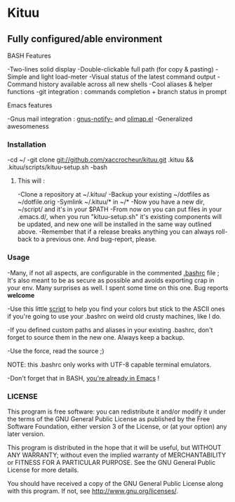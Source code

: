 * Kituu

**  Fully configured/able environment

**** BASH Features
    -Two-lines solid display
    -Double-clickable full path (for copy & pasting)
    -Simple and light load-meter
    -Visual status of the latest command output
    -Command history available across all new shells
    -Cool aliases & helper functions
    -git integration : commands completion + branch status in prompt

**** Emacs features
    -Gnus mail integration : [[file:.emacs.d/lisp/gnus-notify-.el::%3B%3B%20gnus-notify.el%20---%20use%20the%20modeline%20to%20indicate%20groups%20with%20new%20messages][gnus-notify-]] and [[file:.emacs.d/lisp/olimap.el][olimap.el]]
    -Generalized awesomeness


*** Installation
    -cd ~/
    -git clone git://github.com/xaccrocheur/kituu.git .kituu && .kituu/scripts/kituu-setup.sh
    -bash

***** This will :
    -Clone a repository at ~/.kituu/
    -Backup your existing ~/dotfiles as ~/dotfile.orig
    -Symlink ~/.kituu/* in ~/*
    -Now you have a new dir, ~/script/ and it's in your $PATH
    -From now on you can put files in your .emacs.d/, when you run "kituu-setup.sh" it's existing components will be updated, and new one will be installed in the same way outlined above.
    -Remember that if a release breaks anything you can always roll-back to a previous one. And bug-report, please.

*** Usage
    -Many, if not all aspects, are configurable in the commented [[https://github.com/xaccrocheur/kituu/blob/master/.bashrc][.bashrc]] file ; It's also meant to be as secure as possible and avoids exporting crap in your env. Many surprises as well. I spent some time on this one. Bug reports *welcome*

    -Use this little [[file:scripts/list-shell-colours.sh][script]] to help you find your colors but stick to the ASCII ones if you're going to use your .bashrc on weird old crusty machines, like I do.

    -If you defined custom paths and aliases in your existing .bashrc, don't forget to source them in the new one. Always keep a backup.

    -Use the force, read the source ;)

    NOTE: this .bashrc only works with UTF-8 capable terminal emulators.

    -Don't forget that in BASH, [[http://www.catonmat.net/blog/bash-emacs-editing-mode-cheat-sheet/][you're already in Emacs]] !

*** LICENSE
    This program is free software: you can redistribute it and/or modify
    it under the terms of the GNU General Public License as published by
    the Free Software Foundation, either version 3 of the License, or
    (at your option) any later version.

    This program is distributed in the hope that it will be useful,
    but WITHOUT ANY WARRANTY; without even the implied warranty of
    MERCHANTABILITY or FITNESS FOR A PARTICULAR PURPOSE.  See the
    GNU General Public License for more details.

    You should have received a copy of the GNU General Public License
    along with this program.  If not, see <http://www.gnu.org/licenses/>.
